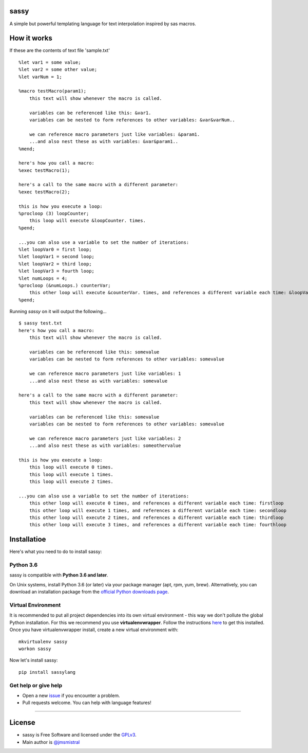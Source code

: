 sassy
-----

A simple but powerful templating language for text interpolation inspired by sas macros.

How it works
------------

If these are the contents of text file 'sample.txt'
::

    
   %let var1 = some value;
   %let var2 = some other value;
   %let varNum = 1;

   %macro testMacro(param1);
       this text will show whenever the macro is called.

       variables can be referenced like this: &var1.
       variables can be nested to form references to other variables: &var&varNum..

       we can reference macro parameters just like variables: &param1.
       ...and also nest these as with variables: &var&param1..
   %mend;

   here's how you call a macro:
   %exec testMacro(1);

   here's a call to the same macro with a different parameter:
   %exec testMacro(2);

   this is how you execute a loop:
   %procloop (3) loopCounter;
       this loop will execute &loopCounter. times.
   %pend;

   ...you can also use a variable to set the number of iterations:
   %let loopVar0 = first loop;
   %let loopVar1 = second loop;
   %let loopVar2 = third loop;
   %let loopVar3 = fourth loop;
   %let numLoops = 4;
   %procloop (&numLoops.) counterVar;
       this other loop will execute &counterVar. times, and references a different variable each time: &loopVar&counterVar..
   %pend;

Running *sassy* on it will output the following...
::

    
   $ sassy test.txt
   here's how you call a macro:
       this text will show whenever the macro is called.

       variables can be referenced like this: somevalue
       variables can be nested to form references to other variables: somevalue

       we can reference macro parameters just like variables: 1
       ...and also nest these as with variables: somevalue

   here's a call to the same macro with a different parameter:
       this text will show whenever the macro is called.

       variables can be referenced like this: somevalue
       variables can be nested to form references to other variables: somevalue

       we can reference macro parameters just like variables: 2
       ...and also nest these as with variables: someothervalue

   this is how you execute a loop:
       this loop will execute 0 times.
       this loop will execute 1 times.
       this loop will execute 2 times.

   ...you can also use a variable to set the number of iterations:
       this other loop will execute 0 times, and references a different variable each time: firstloop
       this other loop will execute 1 times, and references a different variable each time: secondloop
       this other loop will execute 2 times, and references a different variable each time: thirdloop
       this other loop will execute 3 times, and references a different variable each time: fourthloop



Installatioe
-------------

Here's what you need to do to install sassy:

Python 3.6
~~~~~~~~~~

sassy is compatible with **Python 3.6 and later**.

On Unix systems, install Python 3.6 (or later) via your package manager (apt, rpm, yum, brew).
Alternatively, you can download an installation package from the `official
Python downloads page <https://www.python.org/downloads/>`__.

Virtual Environment
~~~~~~~~~~~~~~~~~~~

It is recommended to put all project dependencies into its own virtual
environment - this way we don't pollute the global Python installation.
For this we recommend you use **virtualenvwrapper**. Follow the instructions
`here <http://virtualenvwrapper.readthedocs.io/en/latest/install.html>`__
to get this installed. Once you have virtualenvwrapper install, create
a new virtual environment with:

::

    
    mkvirtualenv sassy
    workon sassy


Now let's install sassy:

::

    pip install sassylang


Get help or give help
~~~~~~~~~~~~~~~~~~~~~

-  Open a new
   `issue <https://github.com/jmsmistral/sassy/issues/new>`__ if
   you encounter a problem.
-  Pull requests welcome. You can help with language features!

--------------

License
-------

-  sassy is Free Software and licensed under the 
   `GPLv3 <https://github.com/jmsmistral/macrosql/blob/master/LICENSE.txt>`__.
-  Main author is `@jmsmistral <https://github.com/jmsmistral>`__

